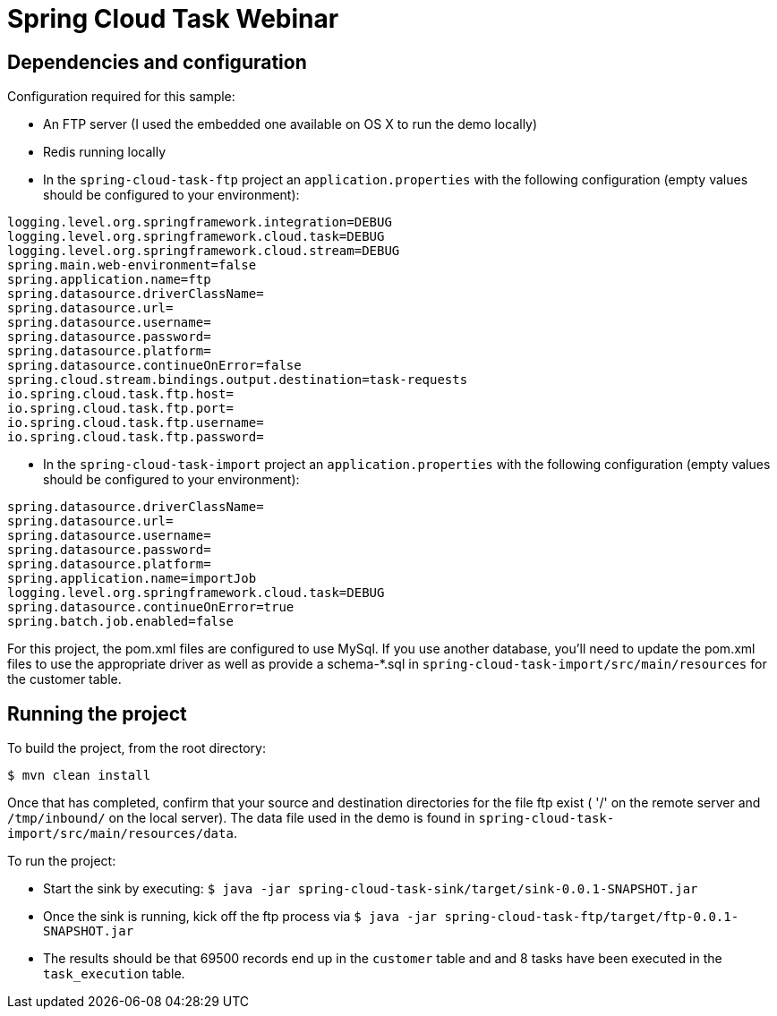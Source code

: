 # Spring Cloud Task Webinar

## Dependencies and configuration

Configuration required for this sample:

* An FTP server (I used the embedded one available on OS X to run the demo locally)
* Redis running locally
* In the `spring-cloud-task-ftp` project an `application.properties` with the following
configuration (empty values should be configured to your environment):

```
logging.level.org.springframework.integration=DEBUG
logging.level.org.springframework.cloud.task=DEBUG
logging.level.org.springframework.cloud.stream=DEBUG
spring.main.web-environment=false
spring.application.name=ftp
spring.datasource.driverClassName=
spring.datasource.url=
spring.datasource.username=
spring.datasource.password=
spring.datasource.platform=
spring.datasource.continueOnError=false
spring.cloud.stream.bindings.output.destination=task-requests
io.spring.cloud.task.ftp.host=
io.spring.cloud.task.ftp.port=
io.spring.cloud.task.ftp.username=
io.spring.cloud.task.ftp.password=
```

* In the `spring-cloud-task-import` project an `application.properties` with the following
configuration (empty values should be configured to your environment):
```
spring.datasource.driverClassName=
spring.datasource.url=
spring.datasource.username=
spring.datasource.password=
spring.datasource.platform=
spring.application.name=importJob
logging.level.org.springframework.cloud.task=DEBUG
spring.datasource.continueOnError=true
spring.batch.job.enabled=false
```

For this project, the pom.xml files are configured to use MySql.  If you use another
database, you'll need to update the pom.xml files to use the appropriate driver as well as
provide a schema-*.sql in `spring-cloud-task-import/src/main/resources` for the customer
table.

## Running the project

To build the project, from the root directory:
```
$ mvn clean install
```

Once that has completed, confirm that your source and destination directories for the file
ftp exist ( '/' on the remote server and `/tmp/inbound/` on the local server).  The data
 file used in the demo is found in `spring-cloud-task-import/src/main/resources/data`.

To run the project:

* Start the sink by executing: `$ java -jar spring-cloud-task-sink/target/sink-0.0.1-SNAPSHOT.jar`
* Once the sink is running, kick off the ftp process via `$ java -jar spring-cloud-task-ftp/target/ftp-0.0.1-SNAPSHOT.jar`
* The results should be that 69500 records end up in the `customer` table and and 8 tasks
 have been executed in the `task_execution` table.

